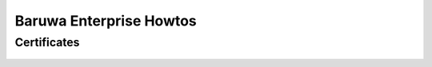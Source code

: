 .. _enterprise_misc:

========================
Baruwa Enterprise Howtos
========================

Certificates
============

	.. toctree::
	 install/enterprise/generate-csr